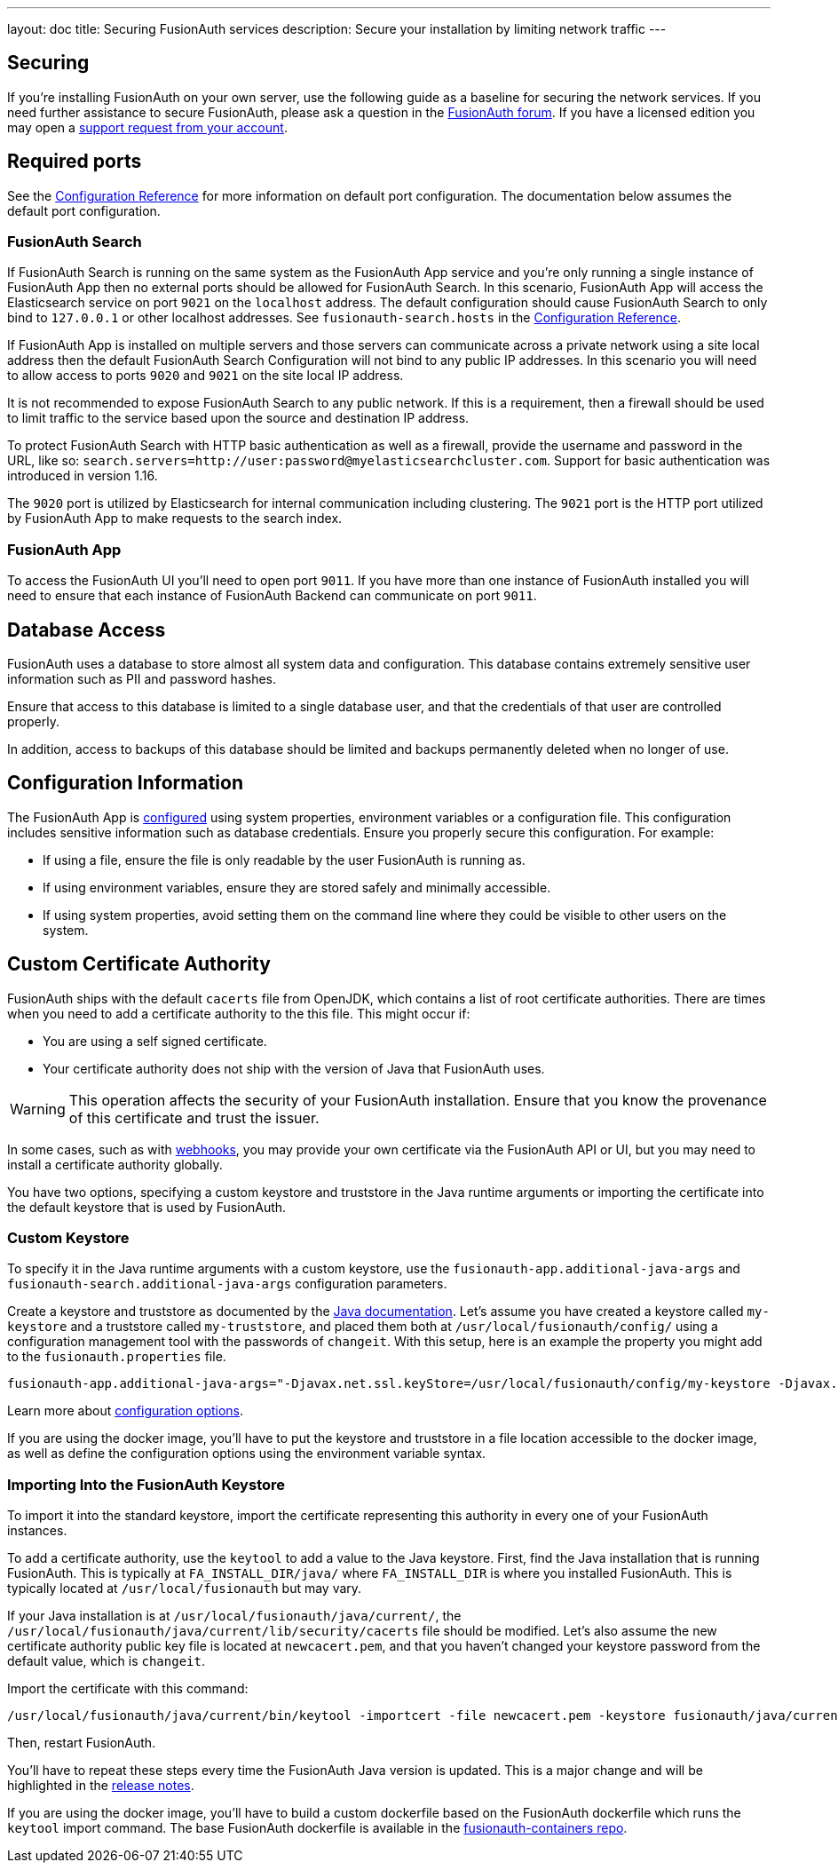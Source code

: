 ---
layout: doc
title: Securing FusionAuth services
description: Secure your installation by limiting network traffic
---

:sectnumlevels: 0

== Securing

If you're installing FusionAuth on your own server, use the following guide as a baseline for securing the network services. If you need further assistance to secure FusionAuth, please ask a question in the https://fusionauth.io/community/forum/[FusionAuth forum, window="_blank"]. If you have a licensed edition you may open a https://account.fusionauth.io/account/support/[support request from your account, window="_blank"].

== Required ports
See the link:/docs/v1/tech/reference/configuration/[Configuration Reference] for more information on default port configuration. The documentation below
assumes the default port configuration.

=== FusionAuth Search

If FusionAuth Search is running on the same system as the FusionAuth App service and you're only running a single instance of FusionAuth
App then no external ports should be allowed for FusionAuth Search. In this scenario, FusionAuth App will access the Elasticsearch
service on port `9021` on the `localhost` address. The default configuration should cause FusionAuth Search to only bind to `127.0.0.1` or other
localhost addresses. See `fusionauth-search.hosts` in the link:/docs/v1/tech/reference/configuration/[Configuration Reference].

If FusionAuth App is installed on multiple servers and those servers can communicate across a private network using a site local address then
the default FusionAuth Search Configuration will not bind to any public IP addresses. In this scenario you will need to allow access to
ports `9020` and `9021` on the site local IP address.

It is not recommended to expose FusionAuth Search to any public network. If this is a requirement, then a firewall should be used to limit traffic to the service based upon the source and destination IP address. 

To protect FusionAuth Search with HTTP basic authentication as well as a firewall, provide the username and password in the URL, like so: `search.servers=http://user:password@myelasticsearchcluster.com`. Support for basic authentication was introduced in version 1.16.

The `9020` port is utilized by Elasticsearch for internal communication including clustering. The `9021` port is the HTTP port utilized by
FusionAuth App to make requests to the search index.

=== FusionAuth App

To access the FusionAuth UI you'll need to open port `9011`. If you have more than one instance of FusionAuth installed you will need
to ensure that each instance of FusionAuth Backend can communicate on port `9011`.

== Database Access

FusionAuth uses a database to store almost all system data and configuration. This database contains extremely sensitive user information such as PII and password hashes. 

Ensure that access to this database is limited to a single database user, and that the credentials of that user are controlled properly.

In addition, access to backups of this database should be limited and backups permanently deleted when no longer of use.

== Configuration Information

The FusionAuth App is link:/docs/v1/tech/reference/configuration/[configured] using system properties, environment variables or a configuration file. This configuration includes sensitive information such as database credentials. Ensure you properly secure this configuration. For example:

* If using a file, ensure the file is only readable by the user FusionAuth is running as.
* If using environment variables, ensure they are stored safely and minimally accessible.
* If using system properties, avoid setting them on the command line where they could be visible to other users on the system.

== Custom Certificate Authority

FusionAuth ships with the default `cacerts` file from OpenJDK, which contains a list of root certificate authorities. There are times when you need to add a certificate authority to the this file. This might occur if:

* You are using a self signed certificate.
* Your certificate authority does not ship with the version of Java that FusionAuth uses.

[WARNING.warning]
====
This operation affects the security of your FusionAuth installation. Ensure that you know the provenance of this certificate and trust the issuer.
====

In some cases, such as with link:/docs/v1/tech/events-webhooks/securing/[webhooks], you may provide your own certificate via the FusionAuth API or UI, but you may need to install a certificate authority globally. 

You have two options, specifying a custom keystore and truststore in the Java runtime arguments or importing the certificate into the default keystore that is used by FusionAuth.

=== Custom Keystore

To specify it in the Java runtime arguments with a custom keystore, use the `fusionauth-app.additional-java-args` and `fusionauth-search.additional-java-args` configuration parameters. 

Create a keystore and truststore as documented by the https://docs.oracle.com/javase/9/tools/keytool.htm[Java documentation]. Let's assume you have created a keystore called `my-keystore` and a truststore called `my-truststore`, and placed them both at `/usr/local/fusionauth/config/` using a configuration management tool with the passwords of `changeit`. With this setup, here is an example the property you might add to the `fusionauth.properties` file.

[source,properties]
----
fusionauth-app.additional-java-args="-Djavax.net.ssl.keyStore=/usr/local/fusionauth/config/my-keystore -Djavax.net.ssl.keyStorePassword=changeit -Djavax.net.ssl.trustStore=/usr/local/fusionauth/config/my-truststore -Djavax.net.ssl.trustStorePassword=changeit"
----

Learn more about link:/docs/v1/tech/reference/configuration/[configuration options].

If you are using the docker image, you'll have to put the keystore and truststore in a file location accessible to the docker image, as well as define the configuration options using the environment variable syntax. 

=== Importing Into the FusionAuth Keystore

To import it into the standard keystore, import the certificate representing this authority in every one of your FusionAuth instances. 

To add a certificate authority, use the `keytool` to add a value to the Java keystore. First, find the Java installation that is running FusionAuth. This is typically at `FA_INSTALL_DIR/java/` where `FA_INSTALL_DIR` is where you installed FusionAuth. This is typically located at `/usr/local/fusionauth` but may vary.

If your Java installation is at `/usr/local/fusionauth/java/current/`, the `/usr/local/fusionauth/java/current/lib/security/cacerts` file should be modified. Let's also assume the new certificate authority public key file is located at `newcacert.pem`, and that you haven't changed your keystore password from the default value, which is `changeit`.

Import the certificate with this command:

[source,sh]
----
/usr/local/fusionauth/java/current/bin/keytool -importcert -file newcacert.pem -keystore fusionauth/java/current/lib/security/cacerts -storepass changeit  -alias faselfsignedcert
----

Then, restart FusionAuth. 

You'll have to repeat these steps every time the FusionAuth Java version is updated. This is a major change and will be highlighted in the link:/docs/v1/tech/release-notes/[release notes].

If you are using the docker image, you'll have to build a custom dockerfile based on the FusionAuth dockerfile which runs the `keytool` import command. The base FusionAuth dockerfile is available in the https://github.com/fusionauth/fusionauth-containers[fusionauth-containers repo].

